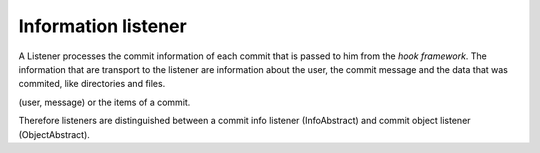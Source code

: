 .. _svn.listener.info:

Information listener
====================

A Listener processes the commit information of each commit that is passed to him from the
`hook framework`. The information that are transport to the listener are information about the
user, the commit message and the data that was commited, like directories and files.


(user, message) or the items of a commit.


Therefore listeners are distinguished between a commit info listener (InfoAbstract) and
commit object listener (ObjectAbstract).
